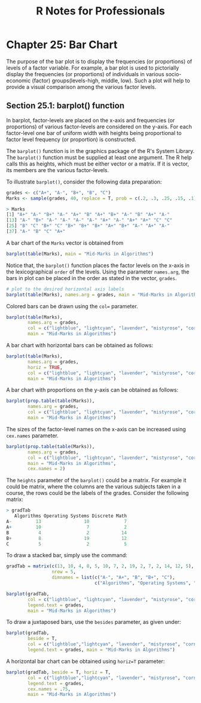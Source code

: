#+STARTUP: showeverything
#+title: R Notes for Professionals

* Chapter 25: Bar Chart

  The purpose of the bar plot is to display the frequencies (or proportions) of
  levels of a factor variable. For example, a bar plot is used to pictorially
  display the frequencies (or proportions) of individuals in various
  socio-economic (factor) groups(levels-high, middle, low). Such a plot will
  help to provide a visual comparison among the various factor levels.

** Section 25.1: barplot() function

   In barplot, factor-levels are placed on the x-axis and frequencies (or
   proportions) of various factor-levels are considered on the y-axis. For each
   factor-level one bar of uniform width with heights being proportional to
   factor level frequency (or proportion) is constructed.

   The ~barplot()~ function is in the graphics package of the R's System
   Library. The ~barplot()~ function must be supplied at least one argument. The
   R help calls this as heights, which must be either vector or a matrix. If it
   is vector, its members are the various factor-levels.

   To illustrate ~barplot()~, consider the following data preparation:

#+begin_src R
  grades <- c("A+", "A-", "B+", "B", "C")
  Marks <- sample(grades, 40, replace = T, prob = c(.2, .3, .25, .15, .1))
  
  > Marks
  [1] "A+" "A-" "B+" "A-" "A+" "B" "A+" "B+" "A-" "B" "A+" "A-"
  [13] "A-" "B+" "A-" "A-" "A-" "A-" "A+" "A-" "A+" "A+" "C" "C"
  [25] "B" "C" "B+" "C" "B+" "B+" "B+" "A+" "B+" "A-" "A+" "A-"
  [37] "A-" "B" "C" "A+"
#+end_src

   A bar chart of the ~Marks~ vector is obtained from

#+begin_src R
  barplot(table(Marks), main = "Mid-Marks in Algorithms")
#+end_src

[[./images/chp25.1_marks.png]]

   Notice that, the ~barplot()~ function places the factor levels on the x-axis
   in the lexicographical ~order~ of the levels. Using the parameter
   ~names.arg~, the bars in plot can be placed in the order as stated in the
   vector, ~grades~.

#+begin_src R
  # plot to the desired horizontal axis labels
  barplot(table(Marks), names.arg = grades, main = "Mid-Marks in Algorithms")
#+end_src

[[./images/chp25.1_marks2.png]]

   Colored bars can be drawn using the ~col=~ parameter.

#+begin_src R
  barplot(table(Marks),
          names.arg = grades,
          col = c("lightblue", "lightcyan", "lavender", "mistyrose", "cornsilk"),
          main = "Mid-Marks in Algorithms")
#+end_src

[[./images/chp25.1_marks3.png]]

   A bar chart with horizontal bars can be obtained as follows:

#+begin_src R
  barplot(table(Marks),
          names.arg = grades,
          horiz = TRUE,
          col = c("lightblue", "lightcyan", "lavender", "mistyrose", "cornsilk"),
          main = "Mid-Marks in Algorithms")
#+end_src

[[./images/chp25.1_marks4.png]]

   A bar chart with proportions on the y-axis can be obtained as follows:

#+begin_src R
  barplot(prop.table(table(Marks)),
          names.arg = grades,
          col = c("lightblue", "lightcyan", "lavender", "mistyrose", "cornsilk"),
          main = "Mid-Marks in Algorithms")
#+end_src

[[./images/chp25.1_marks5.png]]

   The sizes of the factor-level names on the x-axis can be increased using ~cex.names~ parameter.

#+begin_src R
  barplot(prop.table(table(Marks)),
          names.arg = grades,
          col = c("lightblue", "lightcyan", "lavender", "mistyrose", "cornsilk"),
          main = "Mid-Marks in Algorithms",
          cex.names = 2)
#+end_src

   The ~heights~ parameter of the ~barplot()~ could be a matrix. For example it
   could be matrix, where the columns are the various subjects taken in a
   course, the rows could be the labels of the grades. Consider the following
   matrix:

#+begin_src R
  > gradTab
     Algorithms Operating Systems Discrete Math
  A-         13                10             7
  A+         10                 7             2
  B           4                 2            14
  B+          8                19            12
  C           5                 2             5
#+end_src

   To draw a stacked bar, simply use the command:

#+begin_src R
  gradTab = matrix(c(13, 10, 4, 8, 5, 10, 7, 2, 19, 2, 7, 2, 14, 12, 5),
                   nrow = 5,
                   dimnames = list(c("A-", "A+", "B", "B+", "C"),
                                   c("Algorithms", "Operating Systems", "Discrete Math"))

  barplot(gradTab,
          col = c("lightblue", "lightcyan", "lavender", "mistyrose", "cornsilk"),
          legend.text = grades,
          main = "Mid-Marks in Algorithms")
#+end_src

[[./images/chp25.1_marks6.png]]

   To draw a juxtaposed bars, use the ~besides~ parameter, as given under:

#+begin_src R
  barplot(gradTab,
          beside = T,
          col = c("lightblue","lightcyan", "lavender", "mistyrose", "cornsilk"),
          legend.text = grades, main = "Mid-Marks in Algorithms")
#+end_src

[[./images/chp25.1_marks7.png]]

   A horizontal bar chart can be obtained using ~horiz=T~ parameter:

#+begin_src R
  barplot(gradTab, beside = T, horiz = T,
          col = c("lightblue","lightcyan", "lavender", "mistyrose", "cornsilk"),
          legend.text = grades,
          cex.names = .75,
          main = "Mid-Marks in Algorithms")
#+end_src

[[./images/chp25.1_marks8.png]]
